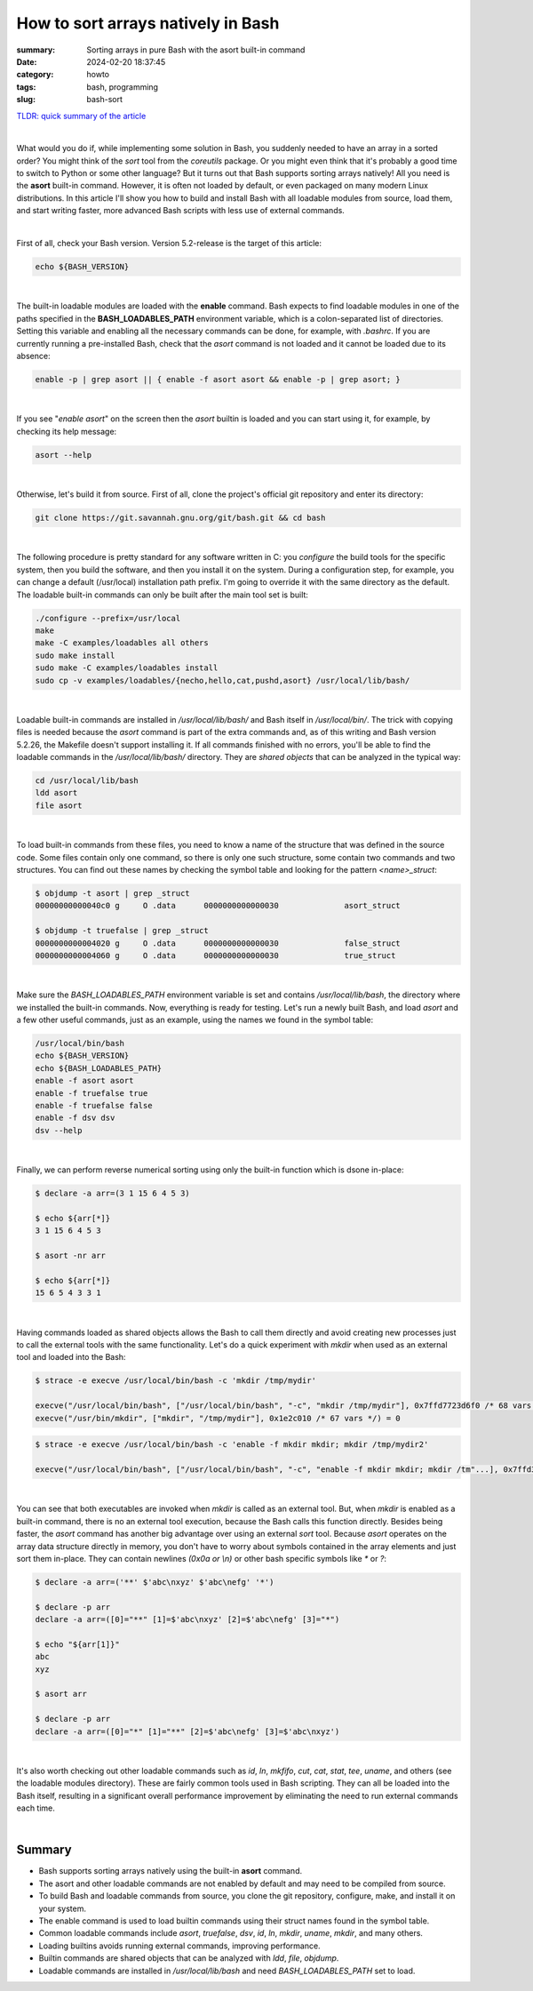 How to sort arrays natively in Bash
###################################

:summary: Sorting arrays in pure Bash with the asort built-in command
:date: 2024-02-20 18:37:45
:category: howto
:tags: bash, programming
:slug: bash-sort


`TLDR: quick summary of the article`_

|

What would you do if, while implementing some solution in Bash, you suddenly needed to have an array in a sorted order? You might think of the *sort* tool from the *coreutils* package. Or you might even think that it's probably a good time to switch to Python or some other language? But it turns out that Bash supports sorting arrays natively! All you need is the **asort** built-in command. However, it is often not loaded by default, or even packaged on many modern Linux distributions. In this article I'll show you how to build and install Bash with all loadable modules from source, load them, and start writing faster, more advanced Bash scripts with less use of external commands.

|

First of all, check your Bash version. Version 5.2-release is the target of this article:

.. code-block:: shell

    echo ${BASH_VERSION}

|

The built-in loadable modules are loaded with the **enable** command. Bash expects to find loadable modules in one of the paths specified in the **BASH_LOADABLES_PATH** environment variable, which is a colon-separated list of directories. Setting this variable and enabling all the necessary commands can be done, for example, with *.bashrc*. If you are currently running a pre-installed Bash, check that the *asort* command is not loaded and it cannot be loaded due to its absence:

.. code-block:: shell

    enable -p | grep asort || { enable -f asort asort && enable -p | grep asort; }

|

If you see "*enable asort*" on the screen then the *asort* builtin is loaded and you can start using it, for example, by checking its help message:

.. code-block:: shell

    asort --help

|

Otherwise, let's build it from source. First of all, clone the project's official git repository and enter its directory:

.. code-block:: shell

    git clone https://git.savannah.gnu.org/git/bash.git && cd bash

|

The following procedure is pretty standard for any software written in C: you *configure* the build tools for the specific system, then you build the software, and then you install it on the system. During a configuration step, for example, you can change a default (/usr/local) installation path prefix. I'm going to override it with the same directory as the default. The loadable built-in commands can only be built after the main tool set is built:

.. code-block:: shell

    ./configure --prefix=/usr/local
    make
    make -C examples/loadables all others
    sudo make install
    sudo make -C examples/loadables install
    sudo cp -v examples/loadables/{necho,hello,cat,pushd,asort} /usr/local/lib/bash/

|

Loadable built-in commands are installed in */usr/local/lib/bash/* and Bash itself in */usr/local/bin/*. The trick with copying files is needed because the *asort* command is part of the extra commands and, as of this writing and Bash version 5.2.26, the Makefile doesn't support installing it. If all commands finished with no errors, you'll be able to find the loadable commands in the */usr/local/lib/bash/* directory. They are *shared objects* that can be analyzed in the typical way:

.. code-block:: shell

    cd /usr/local/lib/bash
    ldd asort
    file asort

|

To load built-in commands from these files, you need to know a name of the structure that was defined in the source code. Some files contain only one command, so there is only one such structure, some contain two commands and two structures. You can find out these names by checking the symbol table and looking for the pattern *<name>_struct*:

.. code-block:: shell

    $ objdump -t asort | grep _struct
    00000000000040c0 g     O .data	0000000000000030              asort_struct

    $ objdump -t truefalse | grep _struct
    0000000000004020 g     O .data	0000000000000030              false_struct
    0000000000004060 g     O .data	0000000000000030              true_struct

|

Make sure the *BASH_LOADABLES_PATH* environment variable is set and contains */usr/local/lib/bash*, the directory where we installed the built-in commands. Now, everything is ready for testing. Let's run a newly built Bash, and load *asort* and a few other useful commands, just as an example, using the names we found in the symbol table:

.. code-block:: shell

    /usr/local/bin/bash
    echo ${BASH_VERSION}
    echo ${BASH_LOADABLES_PATH}
    enable -f asort asort
    enable -f truefalse true
    enable -f truefalse false
    enable -f dsv dsv
    dsv --help

|

Finally, we can perform reverse numerical sorting using only the built-in function which is dsone in-place:

.. code-block:: shell

    $ declare -a arr=(3 1 15 6 4 5 3)
    
    $ echo ${arr[*]}
    3 1 15 6 4 5 3

    $ asort -nr arr

    $ echo ${arr[*]}
    15 6 5 4 3 3 1

|

Having commands loaded as shared objects allows the Bash to call them directly and avoid creating new processes just to call the external tools with the same functionality. Let's do a quick experiment with *mkdir* when used as an external tool and loaded into the Bash:

.. code-block:: shell

    $ strace -e execve /usr/local/bin/bash -c 'mkdir /tmp/mydir'

    execve("/usr/local/bin/bash", ["/usr/local/bin/bash", "-c", "mkdir /tmp/mydir"], 0x7ffd7723d6f0 /* 68 vars */) = 0
    execve("/usr/bin/mkdir", ["mkdir", "/tmp/mydir"], 0x1e2c010 /* 67 vars */) = 0

.. code-block:: shell

    $ strace -e execve /usr/local/bin/bash -c 'enable -f mkdir mkdir; mkdir /tmp/mydir2'    

    execve("/usr/local/bin/bash", ["/usr/local/bin/bash", "-c", "enable -f mkdir mkdir; mkdir /tm"...], 0x7ffd37695000 /* 68 vars */) = 0

|

You can see that both executables are invoked when *mkdir* is called as an external tool. But, when *mkdir* is enabled as a built-in command, there is no an external tool execution, because the Bash calls this function directly. Besides being faster, the *asort* command has another big advantage over using an external *sort* tool. Because *asort* operates on the array data structure directly in memory, you don't have to worry about symbols contained in the array elements and just sort them in-place. They can contain newlines `(0x0a or \\n)` or other bash specific symbols like  `*` or `?`:

.. code-block:: shell

    $ declare -a arr=('**' $'abc\nxyz' $'abc\nefg' '*')

    $ declare -p arr
    declare -a arr=([0]="**" [1]=$'abc\nxyz' [2]=$'abc\nefg' [3]="*")

    $ echo "${arr[1]}"
    abc
    xyz

    $ asort arr

    $ declare -p arr
    declare -a arr=([0]="*" [1]="**" [2]=$'abc\nefg' [3]=$'abc\nxyz')

|

It's also worth checking out other loadable commands such as *id*, *ln*, *mkfifo*, *cut*, *cat*, *stat*, *tee*, *uname*, and others (see the loadable modules directory). These are fairly common tools used in Bash scripting. They can all be loaded into the Bash itself, resulting in a significant overall performance improvement by eliminating the need to run external commands each time.

|

Summary
-------

* Bash supports sorting arrays natively using the built-in **asort** command.
* The asort and other loadable commands are not enabled by default and may need to be compiled from source.
* To build Bash and loadable commands from source, you clone the git repository, configure, make, and install it on your system.
* The enable command is used to load builtin commands using their struct names found in the symbol table.
* Common loadable commands include *asort*, *truefalse*, *dsv*, *id*, *ln*, *mkdir*, *uname*, *mkdir*, and many others.
* Loading builtins avoids running external commands, improving performance.
* Builtin commands are shared objects that can be analyzed with *ldd*, *file*, *objdump*.
* Loadable commands are installed in */usr/local/lib/bash* and need *BASH_LOADABLES_PATH* set to load.

.. Links
.. _`TLDR: quick summary of the article`: Summary_
